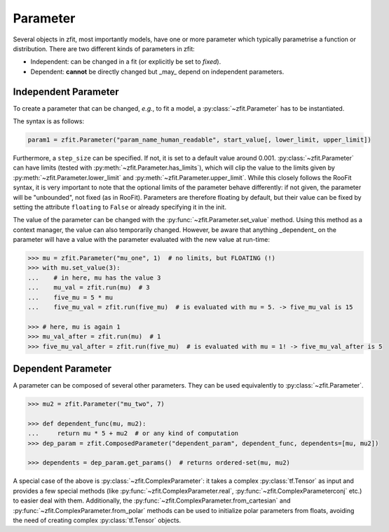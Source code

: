 Parameter
=========

Several objects in zfit, most importantly models, have one or more parameter which typically
parametrise a function or distribution. There are two different kinds of parameters in zfit:

* Independent: can be changed in a fit (or explicitly be set to `fixed`).
* Dependent: **cannot** be directly changed but _may_ depend on independent parameters.


Independent Parameter
---------------------

To create a parameter that can be changed, *e.g.*, to fit a model, a :py:class:`~zfit.Parameter` has to
be instantiated.

The syntax is as follows:

.. code:: python

    param1 = zfit.Parameter("param_name_human_readable", start_value[, lower_limit, upper_limit])

Furthermore, a ``step_size`` can be specified. If not, it is set to a default value around 0.001.
:py:class:`~zfit.Parameter` can have limits (tested with :py:meth:`~zfit.Parameter.has_limits`), which will
clip the value to the limits given by :py:meth:`~zfit.Parameter.lower_limit` and
:py:meth:`~zfit.Parameter.upper_limit`.
While this closely follows the RooFit syntax, it is very important to note that the optional limits
of the parameter behave differently:
if not given, the parameter will be "unbounded", not fixed (as in RooFit).
Parameters are therefore floating by default, but their value can be fixed by setting the attribute
``floating`` to ``False`` or already specifying it in the init.

The value of the parameter can be changed with the :py:func:`~zfit.Parameter.set_value` method.
Using this method as a context manager, the value can also temporarily changed.
However, be aware that anything _dependent_ on the parameter will have a value with the
parameter evaluated with the new value at run-time:

.. code:: pycon

    >>> mu = zfit.Parameter("mu_one", 1)  # no limits, but FLOATING (!)
    >>> with mu.set_value(3):
    ...    # in here, mu has the value 3
    ...    mu_val = zfit.run(mu)  # 3
    ...    five_mu = 5 * mu
    ...    five_mu_val = zfit.run(five_mu)  # is evaluated with mu = 5. -> five_mu_val is 15

    >>> # here, mu is again 1
    >>> mu_val_after = zfit.run(mu)  # 1
    >>> five_mu_val_after = zfit.run(five_mu)  # is evaluated with mu = 1! -> five_mu_val_after is 5


Dependent Parameter
-------------------

A parameter can be composed of several other parameters. They can be used equivalently to :py:class:`~zfit.Parameter`.

.. code:: pycon

    >>> mu2 = zfit.Parameter("mu_two", 7)

    >>> def dependent_func(mu, mu2):
    ...     return mu * 5 + mu2  # or any kind of computation
    >>> dep_param = zfit.ComposedParameter("dependent_param", dependent_func, dependents=[mu, mu2])

    >>> dependents = dep_param.get_params()  # returns ordered-set(mu, mu2)


A special case of the above is :py:class:`~zfit.ComplexParameter`: it takes a complex :py:class:`tf.Tensor` as input and
provides a few special methods (like :py:func:`~zfit.ComplexParameter.real`, :py:func:`~zfit.ComplexParameterconj` etc.)
to easier deal with them.
Additionally, the :py:func:`~zfit.ComplexParameter.from_cartesian` and :py:func:`~zfit.ComplexParameter.from_polar`
methods can be used to initialize polar parameters from floats, avoiding the need of creating complex
:py:class:`tf.Tensor` objects.
